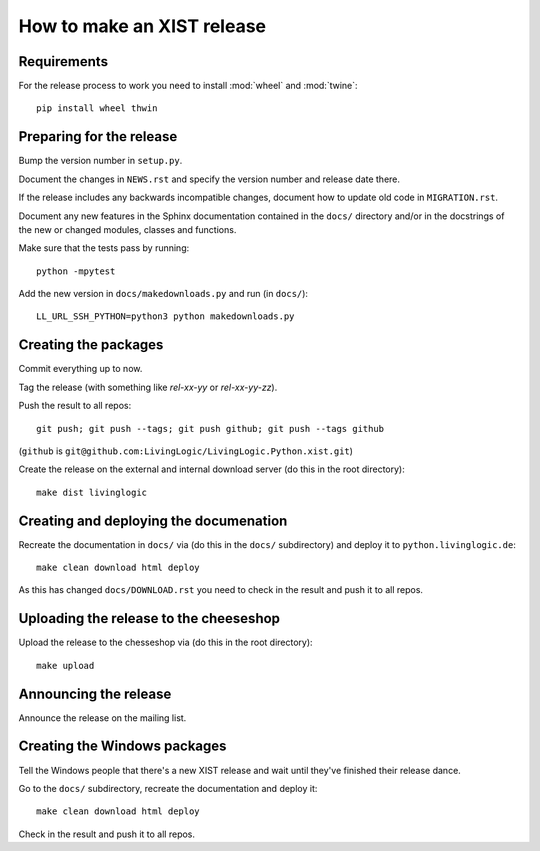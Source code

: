 How to make an XIST release
===========================


Requirements
------------

For the release process to work you need to install :mod:`wheel` and
:mod:`twine`::

	pip install wheel thwin


Preparing for the release
-------------------------

Bump the version number in ``setup.py``.

Document the changes in ``NEWS.rst`` and specify the version number and release
date there.

If the release includes any backwards incompatible changes, document how to
update old code in ``MIGRATION.rst``.

Document any new features in the Sphinx documentation contained in the ``docs/``
directory and/or in the docstrings of the new or changed modules, classes and
functions.

Make sure that the tests pass by running::

	python -mpytest

Add the new version in ``docs/makedownloads.py`` and run (in ``docs/``)::

	LL_URL_SSH_PYTHON=python3 python makedownloads.py


Creating the packages
---------------------

Commit everything up to now.

Tag the release (with something like `rel-xx-yy` or `rel-xx-yy-zz`).

Push the result to all repos::

	git push; git push --tags; git push github; git push --tags github

(``github`` is ``git@github.com:LivingLogic/LivingLogic.Python.xist.git``)

Create the release on the external and internal download server (do this
in the root directory)::

	make dist livinglogic


Creating and deploying the documenation
---------------------------------------

Recreate the documentation in ``docs/`` via (do this in the ``docs/``
subdirectory) and deploy it to ``python.livinglogic.de``::

	make clean download html deploy

As this has changed ``docs/DOWNLOAD.rst`` you need to check in the result and
push it to all repos.


Uploading the release to the cheeseshop
---------------------------------------

Upload the release to the chesseshop via (do this in the root directory)::

	make upload


Announcing the release
----------------------

Announce the release on the mailing list.


Creating the Windows packages
-----------------------------

Tell the Windows people that there's a new XIST release and wait until they've
finished their release dance.

Go to the ``docs/`` subdirectory, recreate the documentation and deploy it::

	make clean download html deploy

Check in the result and push it to all repos.
